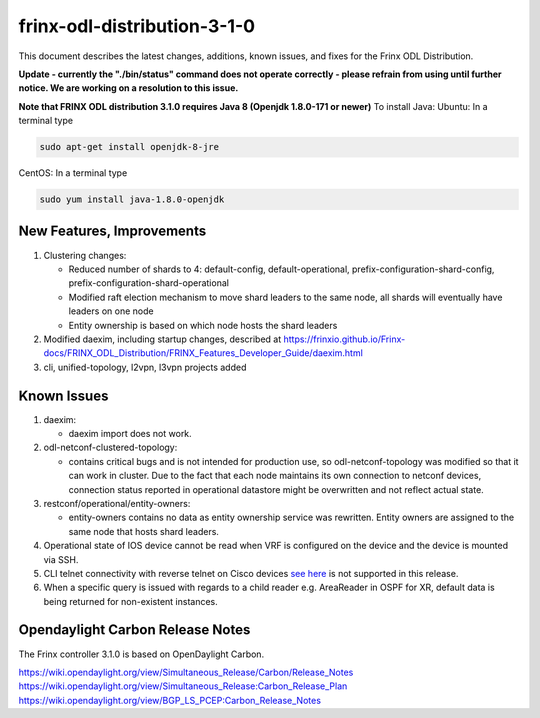 
frinx-odl-distribution-3-1-0
----------------------------

This document describes the latest changes, additions, known issues, and fixes for the Frinx ODL Distribution.

**Update - currently the "./bin/status" command does not operate correctly - please refrain from using until further notice. We are working on a resolution to this issue.**

**Note that FRINX ODL distribution 3.1.0 requires Java 8 (Openjdk 1.8.0-171 or newer)**
To install Java:
Ubuntu: In a terminal type

.. code-block:: guess

   sudo apt-get install openjdk-8-jre


CentOS: In a terminal type

.. code-block:: guess

   sudo yum install java-1.8.0-openjdk


New Features, Improvements
~~~~~~~~~~~~~~~~~~~~~~~~~~

#. Clustering changes:


   * Reduced number of shards to 4: default-config, default-operational, prefix-configuration-shard-config, prefix-configuration-shard-operational
   * Modified raft election mechanism to move shard leaders to the same node, all shards will eventually have leaders on one node
   * Entity ownership is based on which node hosts the shard leaders

#. Modified daexim, including startup changes, described at https://frinxio.github.io/Frinx-docs/FRINX_ODL_Distribution/FRINX_Features_Developer_Guide/daexim.html

#. cli, unified-topology, l2vpn, l3vpn projects added

Known Issues
~~~~~~~~~~~~


#. daexim:

   * daexim import does not work.

#. odl-netconf-clustered-topology:

   * contains critical bugs and is not intended for production use, so odl-netconf-topology was modified so that it can work in cluster. Due to the fact that each node maintains its own connection to netconf devices, connection status reported in operational datastore might be overwritten and not reflect actual state.

#. restconf/operational/entity-owners:

   * entity-owners contains no data as entity ownership service was rewritten. Entity owners are assigned to the same node that hosts shard leaders.

#. Operational state of IOS device cannot be read when VRF is configured on the device and the device is mounted via SSH.
#. CLI telnet connectivity with reverse telnet on Cisco devices `see here <https://www.cisco.com/c/en/us/td/docs/ios-xml/ios/sec_usr_ssh/configuration/15-mt/sec-usr-ssh-15-mt-book/sec-rev-ssh-enhanmt.html>`_ is not supported in this release.
#. When a specific query is issued with regards to a child reader e.g. AreaReader in OSPF for XR, default data is being returned for non-existent instances.

Opendaylight Carbon Release Notes
~~~~~~~~~~~~~~~~~~~~~~~~~~~~~~~~~

The Frinx controller 3.1.0 is based on OpenDaylight Carbon.

https://wiki.opendaylight.org/view/Simultaneous_Release/Carbon/Release_Notes
https://wiki.opendaylight.org/view/Simultaneous_Release:Carbon_Release_Plan
https://wiki.opendaylight.org/view/BGP_LS_PCEP:Carbon_Release_Notes
